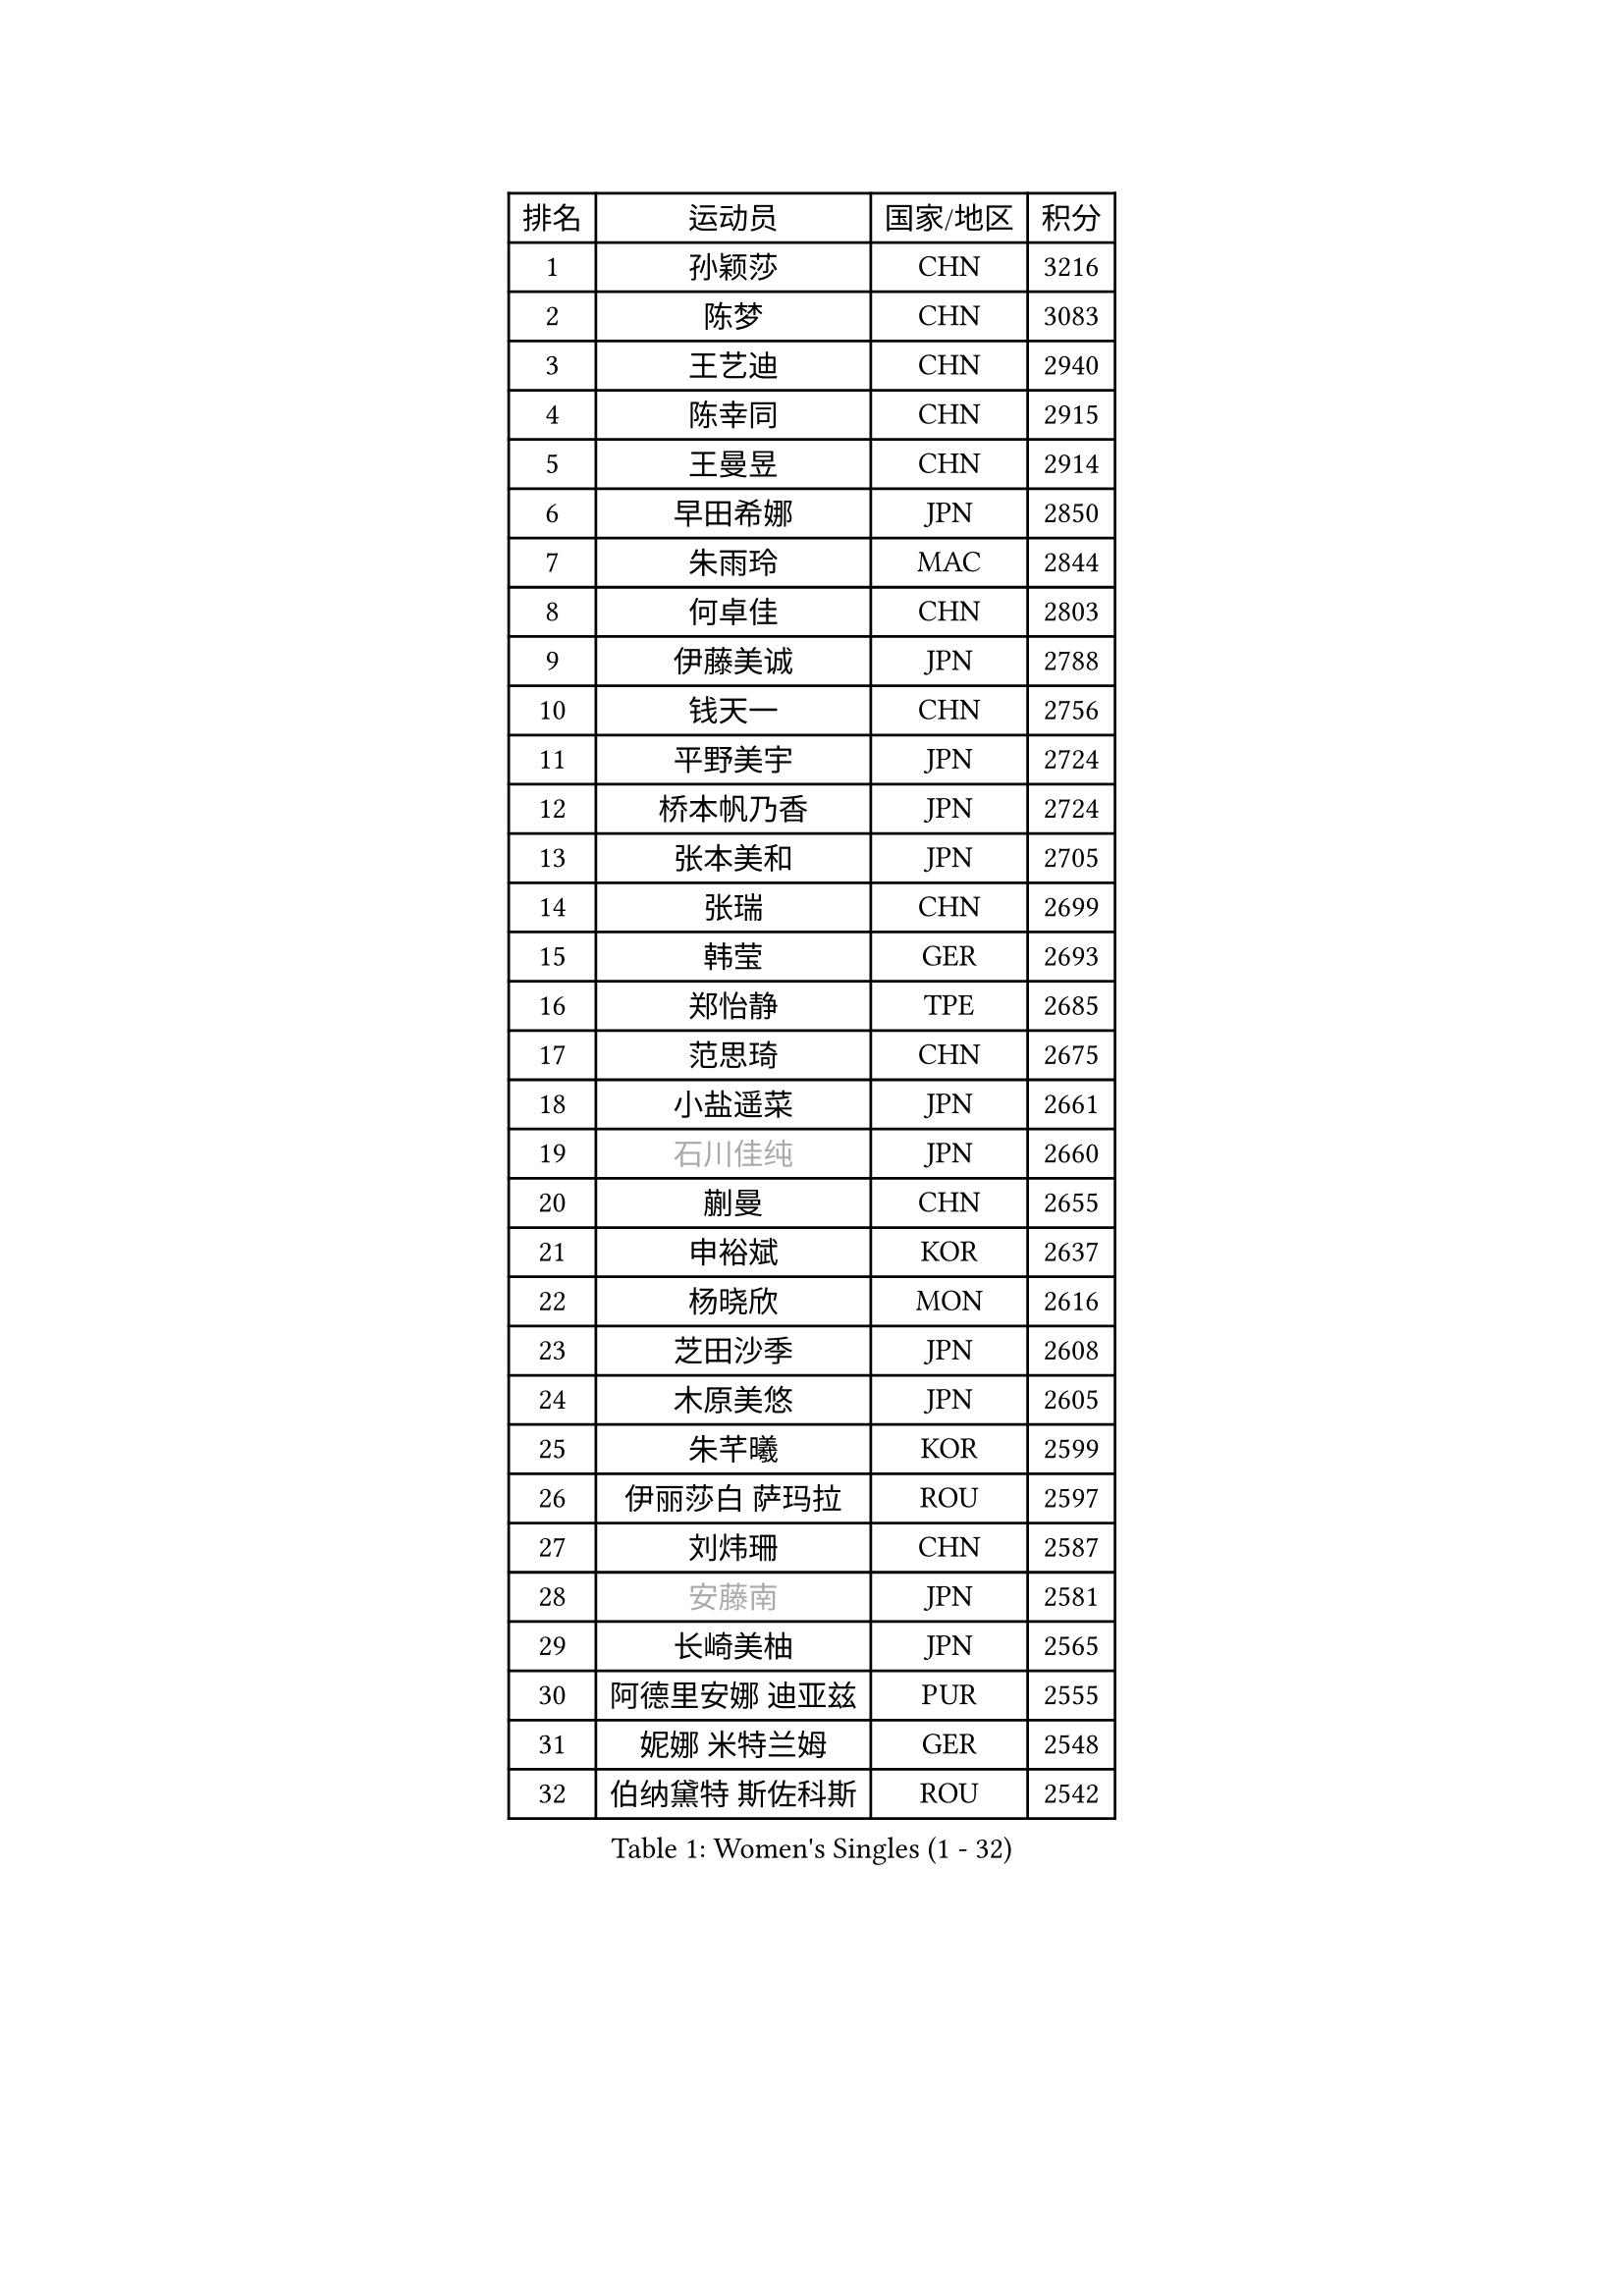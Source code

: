 
#set text(font: ("Courier New", "NSimSun"))
#figure(
  caption: "Women's Singles (1 - 32)",
    table(
      columns: 4,
      [排名], [运动员], [国家/地区], [积分],
      [1], [孙颖莎], [CHN], [3216],
      [2], [陈梦], [CHN], [3083],
      [3], [王艺迪], [CHN], [2940],
      [4], [陈幸同], [CHN], [2915],
      [5], [王曼昱], [CHN], [2914],
      [6], [早田希娜], [JPN], [2850],
      [7], [朱雨玲], [MAC], [2844],
      [8], [何卓佳], [CHN], [2803],
      [9], [伊藤美诚], [JPN], [2788],
      [10], [钱天一], [CHN], [2756],
      [11], [平野美宇], [JPN], [2724],
      [12], [桥本帆乃香], [JPN], [2724],
      [13], [张本美和], [JPN], [2705],
      [14], [张瑞], [CHN], [2699],
      [15], [韩莹], [GER], [2693],
      [16], [郑怡静], [TPE], [2685],
      [17], [范思琦], [CHN], [2675],
      [18], [小盐遥菜], [JPN], [2661],
      [19], [#text(gray, "石川佳纯")], [JPN], [2660],
      [20], [蒯曼], [CHN], [2655],
      [21], [申裕斌], [KOR], [2637],
      [22], [杨晓欣], [MON], [2616],
      [23], [芝田沙季], [JPN], [2608],
      [24], [木原美悠], [JPN], [2605],
      [25], [朱芊曦], [KOR], [2599],
      [26], [伊丽莎白 萨玛拉], [ROU], [2597],
      [27], [刘炜珊], [CHN], [2587],
      [28], [#text(gray, "安藤南")], [JPN], [2581],
      [29], [长崎美柚], [JPN], [2565],
      [30], [阿德里安娜 迪亚兹], [PUR], [2555],
      [31], [妮娜 米特兰姆], [GER], [2548],
      [32], [伯纳黛特 斯佐科斯], [ROU], [2542],
    )
  )#pagebreak()

#set text(font: ("Courier New", "NSimSun"))
#figure(
  caption: "Women's Singles (33 - 64)",
    table(
      columns: 4,
      [排名], [运动员], [国家/地区], [积分],
      [33], [单晓娜], [GER], [2536],
      [34], [#text(gray, "冯天薇")], [SGP], [2531],
      [35], [佐藤瞳], [JPN], [2531],
      [36], [陈熠], [CHN], [2510],
      [37], [覃予萱], [CHN], [2504],
      [38], [郭雨涵], [CHN], [2501],
      [39], [袁嘉楠], [FRA], [2500],
      [40], [金河英], [KOR], [2500],
      [41], [索菲亚 波尔卡诺娃], [AUT], [2493],
      [42], [曾尖], [SGP], [2491],
      [43], [梁夏银], [KOR], [2488],
      [44], [刘佳], [AUT], [2473],
      [45], [石洵瑶], [CHN], [2464],
      [46], [朱成竹], [HKG], [2462],
      [47], [大藤沙月], [JPN], [2461],
      [48], [高桥 布鲁娜], [BRA], [2460],
      [49], [傅玉], [POR], [2451],
      [50], [徐孝元], [KOR], [2445],
      [51], [田志希], [KOR], [2444],
      [52], [王晓彤], [CHN], [2424],
      [53], [琳达 伯格斯特罗姆], [SWE], [2422],
      [54], [李恩惠], [KOR], [2413],
      [55], [LI Chunli], [NZL], [2411],
      [56], [玛妮卡 巴特拉], [IND], [2407],
      [57], [杨屹韵], [CHN], [2400],
      [58], [齐菲], [CHN], [2396],
      [59], [吴洋晨], [CHN], [2394],
      [60], [森樱], [JPN], [2393],
      [61], [李时温], [KOR], [2390],
      [62], [普利西卡 帕瓦德], [FRA], [2385],
      [63], [张安], [USA], [2383],
      [64], [崔孝珠], [KOR], [2371],
    )
  )#pagebreak()

#set text(font: ("Courier New", "NSimSun"))
#figure(
  caption: "Women's Singles (65 - 96)",
    table(
      columns: 4,
      [排名], [运动员], [国家/地区], [积分],
      [65], [徐奕], [CHN], [2365],
      [66], [DIACONU Adina], [ROU], [2362],
      [67], [笹尾明日香], [JPN], [2358],
      [68], [边宋京], [PRK], [2358],
      [69], [韩菲儿], [CHN], [2357],
      [70], [李雅可], [CHN], [2352],
      [71], [苏萨西尼 萨维塔布特], [THA], [2351],
      [72], [PESOTSKA Margaryta], [UKR], [2339],
      [73], [AKAE Kaho], [JPN], [2334],
      [74], [#text(gray, "YOO Eunchong")], [KOR], [2332],
      [75], [PARK Joohyun], [KOR], [2326],
      [76], [杜凯琹], [HKG], [2323],
      [77], [李昱谆], [TPE], [2322],
      [78], [DRAGOMAN Andreea], [ROU], [2320],
      [79], [金娜英], [KOR], [2319],
      [80], [#text(gray, "BILENKO Tetyana")], [UKR], [2312],
      [81], [艾希卡 穆克吉], [IND], [2312],
      [82], [安妮特 考夫曼], [GER], [2309],
      [83], [KIM Byeolnim], [KOR], [2308],
      [84], [陈思羽], [TPE], [2307],
      [85], [HUANG Yi-Hua], [TPE], [2305],
      [86], [倪夏莲], [LUX], [2302],
      [87], [WAN Yuan], [GER], [2300],
      [88], [玛利亚 肖], [ESP], [2299],
      [89], [萨比亚 温特], [GER], [2298],
      [90], [纵歌曼], [CHN], [2295],
      [91], [LUTZ Charlotte], [FRA], [2290],
      [92], [KAMATH Archana Girish], [IND], [2287],
      [93], [王 艾米], [USA], [2287],
      [94], [金琴英], [PRK], [2287],
      [95], [陈沂芊], [TPE], [2282],
      [96], [#text(gray, "佩特丽莎 索尔佳")], [GER], [2278],
    )
  )#pagebreak()

#set text(font: ("Courier New", "NSimSun"))
#figure(
  caption: "Women's Singles (97 - 128)",
    table(
      columns: 4,
      [排名], [运动员], [国家/地区], [积分],
      [97], [奥拉万 帕拉南], [THA], [2278],
      [98], [SOO Wai Yam Minnie], [HKG], [2278],
      [99], [蒂娜 梅谢芙], [EGY], [2273],
      [100], [斯丽贾 阿库拉], [IND], [2272],
      [101], [CHANG Li Sian Alice], [MAS], [2272],
      [102], [KUKULKOVA Tatiana], [SVK], [2272],
      [103], [杨蕙菁], [CHN], [2271],
      [104], [ZARIF Audrey], [FRA], [2270],
      [105], [CHASSELIN Pauline], [FRA], [2269],
      [106], [YOON Hyobin], [KOR], [2268],
      [107], [刘杨子], [AUS], [2265],
      [108], [SURJAN Sabina], [SRB], [2262],
      [109], [CIOBANU Irina], [ROU], [2262],
      [110], [GUISNEL Oceane], [FRA], [2260],
      [111], [横井咲樱], [JPN], [2256],
      [112], [范姝涵], [CHN], [2252],
      [113], [出泽杏佳], [JPN], [2248],
      [114], [乔治娜 波塔], [HUN], [2247],
      [115], [ZHANG Xiangyu], [CHN], [2247],
      [116], [LAY Jian Fang], [AUS], [2247],
      [117], [#text(gray, "SUGASAWA Yukari")], [JPN], [2246],
      [118], [苏蒂尔塔 穆克吉], [IND], [2243],
      [119], [#text(gray, "LI Yuqi")], [CHN], [2241],
      [120], [邵杰妮], [POR], [2238],
      [121], [PICCOLIN Giorgia], [ITA], [2233],
      [122], [ZAHARIA Elena], [ROU], [2231],
      [123], [SOLJA Amelie], [AUT], [2230],
      [124], [LUTZ Camille], [FRA], [2228],
      [125], [LIU Hsing-Yin], [TPE], [2228],
      [126], [汉娜 高达], [EGY], [2228],
      [127], [布里特 伊尔兰德], [NED], [2226],
      [128], [MATELOVA Hana], [CZE], [2222],
    )
  )